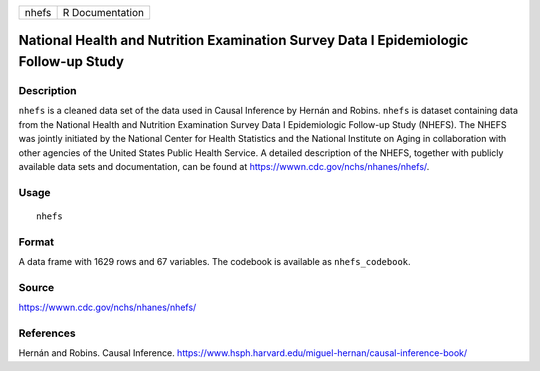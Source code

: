 ===== ===============
nhefs R Documentation
===== ===============

National Health and Nutrition Examination Survey Data I Epidemiologic Follow-up Study
-------------------------------------------------------------------------------------

Description
~~~~~~~~~~~

``nhefs`` is a cleaned data set of the data used in Causal Inference by
Hernán and Robins. ``nhefs`` is dataset containing data from the
National Health and Nutrition Examination Survey Data I Epidemiologic
Follow-up Study (NHEFS). The NHEFS was jointly initiated by the National
Center for Health Statistics and the National Institute on Aging in
collaboration with other agencies of the United States Public Health
Service. A detailed description of the NHEFS, together with publicly
available data sets and documentation, can be found at
https://wwwn.cdc.gov/nchs/nhanes/nhefs/.

Usage
~~~~~

::

   nhefs

Format
~~~~~~

A data frame with 1629 rows and 67 variables. The codebook is available
as ``nhefs_codebook``.

Source
~~~~~~

https://wwwn.cdc.gov/nchs/nhanes/nhefs/

References
~~~~~~~~~~

Hernán and Robins. Causal Inference.
https://www.hsph.harvard.edu/miguel-hernan/causal-inference-book/

